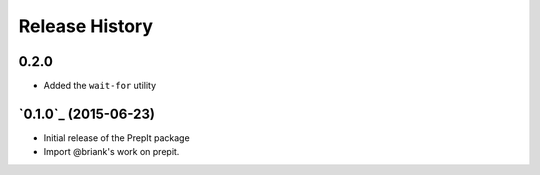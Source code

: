 .. :changelog:

Release History
===============

0.2.0
-----
- Added the ``wait-for`` utility 

`0.1.0`_ (2015-06-23)
---------------------
- Initial release of the PrepIt package
- Import @briank's work on prepit.
